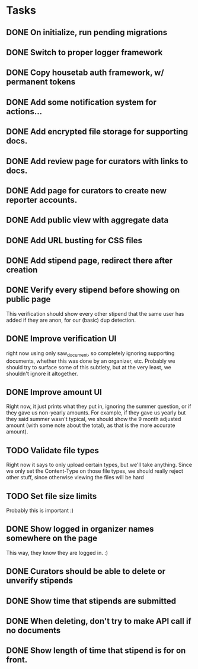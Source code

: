 * Tasks 
** DONE On initialize, run pending migrations
   CLOSED: [2018-03-17 Sat 02:25]
** DONE Switch to proper logger framework
   CLOSED: [2018-03-17 Sat 15:40]
** DONE Copy housetab auth framework, w/ permanent tokens
   CLOSED: [2018-03-17 Sat 16:20]
** DONE Add some notification system for actions...
   CLOSED: [2018-03-17 Sat 16:35]
** DONE Add encrypted file storage for supporting docs.
   CLOSED: [2018-03-18 Sun 16:27]
** DONE Add review page for curators with links to docs.
   CLOSED: [2018-03-18 Sun 17:11]
** DONE Add page for curators to create new reporter accounts.
   CLOSED: [2018-03-18 Sun 17:31]
** DONE Add public view with aggregate data
   CLOSED: [2018-03-18 Sun 18:01]
** DONE Add URL busting for CSS files
** DONE Add stipend page, redirect there after creation
   CLOSED: [2018-03-17 Sat 17:36]

** DONE Verify every stipend before showing on public page
   CLOSED: [2018-03-19 Mon 16:26]
   This verification should show every other stipend that the same user has
   added if they are anon, for our (basic) dup detection.
** DONE Improve verification UI 
   CLOSED: [2018-03-19 Mon 15:22]
   right now using only saw_document, so completely ignoring supporting
   documents, whether this was done by an organizer, etc. Probably we should try
   to surface some of this subtlety, but at the very least, we shouldn't ignore
   it altogether.
** DONE Improve amount UI
   CLOSED: [2018-03-19 Mon 12:14]
   Right now, it just prints what they put in, ignoring the summer question, or
   if they gave us non-yearly amounts. For example, if they gave us yearly but
   they said summer wasn't typical, we should show the 9 month adjusted
   amount (with some note about the total), as that is the more accurate amount).
** TODO Validate file types
   Right now it says to only upload certain types, but we'll take anything.
   Since we only set the Content-Type on those file types, we should really
   reject other stuff, since otherwise viewing the files will be hard
** TODO Set file size limits
   Probably this is important :)
** DONE Show logged in organizer names somewhere on the page
   CLOSED: [2018-03-19 Mon 15:34]
   This way, they know they are logged in. :)
** DONE Curators should be able to delete or unverify stipends
   CLOSED: [2018-03-19 Mon 16:43]
** DONE Show time that stipends are submitted
   CLOSED: [2018-03-19 Mon 17:44]
** DONE When deleting, don't try to make API call if no documents
   CLOSED: [2018-03-19 Mon 17:44]
** DONE Show length of time that stipend is for on front.
   CLOSED: [2018-03-19 Mon 21:44]
